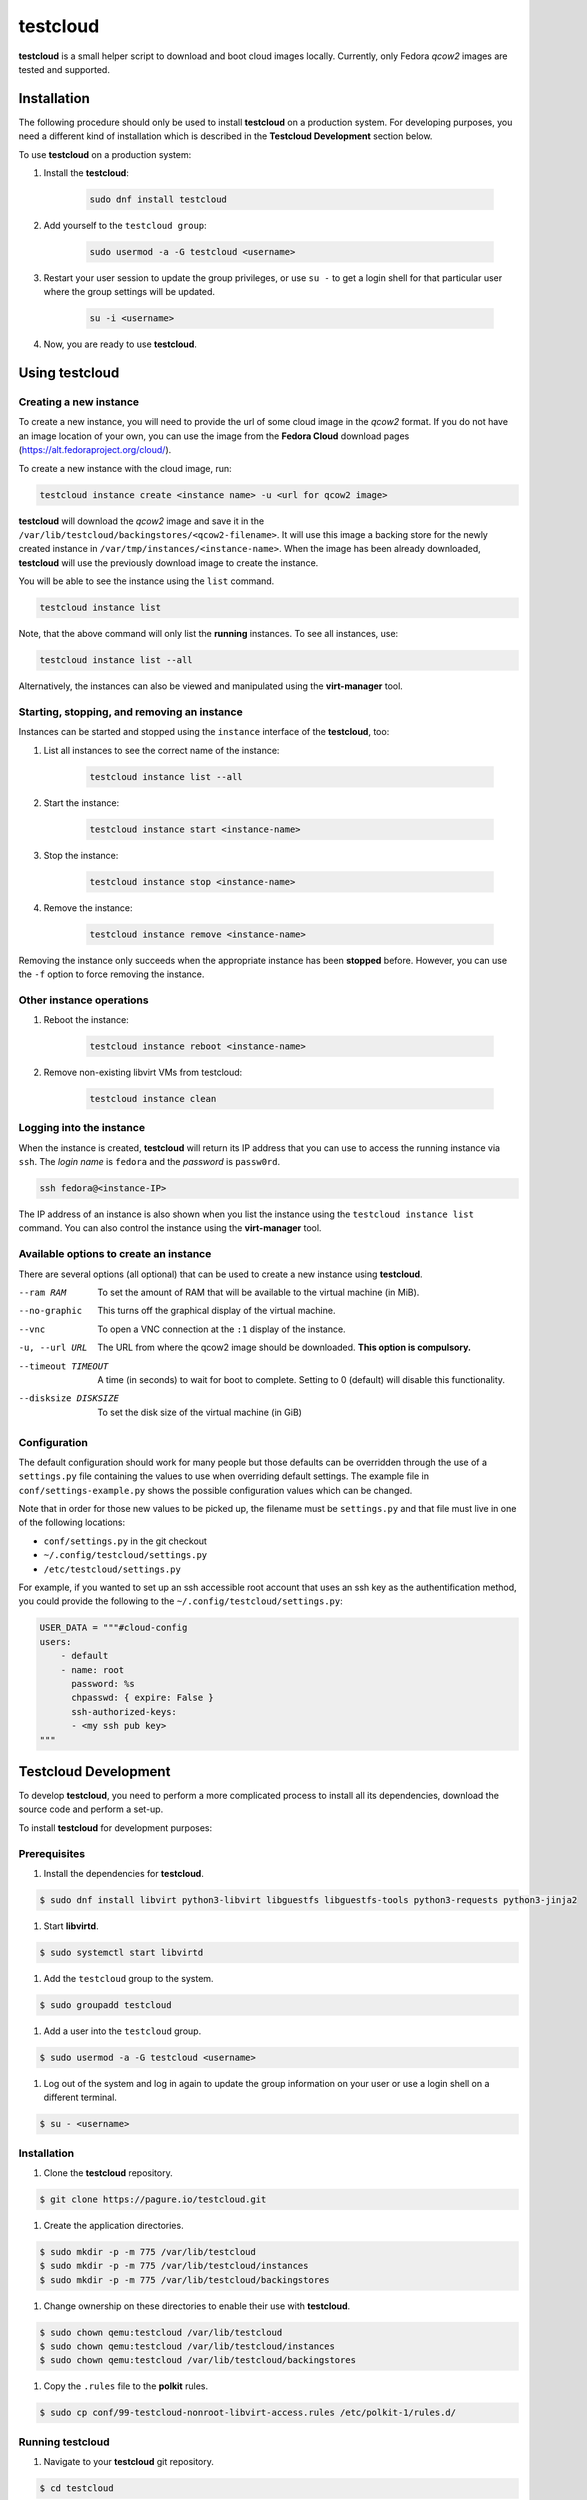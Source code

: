 testcloud
##########

**testcloud** is a small helper script to download and boot cloud images locally.
Currently, only Fedora *qcow2* images are tested and supported.

Installation
============

The following procedure should only be used to install **testcloud** on a production system.
For developing purposes, you need a different kind of installation which is described in the
**Testcloud Development** section below.

To use **testcloud** on a production system:

#. Install the **testcloud**:

    .. code:: bash

        sudo dnf install testcloud

#. Add yourself to the ``testcloud group``:

    .. code:: bash

        sudo usermod -a -G testcloud <username>

#. Restart your user session to update the group privileges, or use ``su -`` to get a login shell for that particular user where the group settings will be updated.

    .. code:: bash

        su -i <username>

#. Now, you are ready to use **testcloud**.


Using testcloud
===============

Creating a new instance
-----------------------

To create a new instance, you will need to provide the url of some cloud image in the *qcow2* format. If you do not have an image location of your own, you can use the image from the **Fedora Cloud** download pages (https://alt.fedoraproject.org/cloud/).

To create a new instance with the cloud image, run:

.. code:: bash

    testcloud instance create <instance name> -u <url for qcow2 image>

**testcloud** will download the *qcow2* image and save it in the ``/var/lib/testcloud/backingstores/<qcow2-filename>``. It will use this image a backing store for the newly created instance in ``/var/tmp/instances/<instance-name>``. When the image has been already downloaded, **testcloud** will use the previously download image to create the instance.

You will be able to see the instance using the ``list`` command. 

.. code:: bash

    testcloud instance list

Note, that the above command will only list the **running** instances. To see all instances, use:

.. code:: bash

   testcloud instance list --all 

Alternatively, the instances can also be viewed and manipulated using the **virt-manager** tool.


Starting, stopping, and removing an instance
--------------------------------------------

Instances can be started and stopped using the ``instance`` interface of the **testcloud**, too:

#. List all instances to see the correct name of the instance:

    .. code:: bash

        testcloud instance list --all

#. Start the instance:

    .. code:: bash

        testcloud instance start <instance-name>

#. Stop the instance:

    .. code:: bash

        testcloud instance stop <instance-name>

#. Remove the instance:

    .. code:: bash

        testcloud instance remove <instance-name>

Removing the instance only succeeds when the appropriate instance has been **stopped** before. However, you can use the ``-f`` option to force removing the instance. 

Other instance operations
-------------------------

#. Reboot the instance:

    .. code:: bash

        testcloud instance reboot <instance-name>

#. Remove non-existing libvirt VMs from testcloud:

    .. code:: bash
        
        testcloud instance clean

Logging into the instance
-------------------------

When the instance is created, **testcloud** will return its IP address that you can use to access the running instance via ``ssh``. The *login name* is ``fedora`` and the *password* is ``passw0rd``.

.. code:: bash

    ssh fedora@<instance-IP>

The IP address of an instance is also shown when you list the instance using the ``testcloud instance list`` command. You can also control the instance using the **virt-manager** tool.

Available options to create an instance
---------------------------------------

There are several options (all optional) that can be used to create a new instance using **testcloud**.

--ram RAM
    To set the amount of RAM that will be available to the virtual machine (in MiB).
--no-graphic
    This turns off the graphical display of the virtual machine.
--vnc
    To open a VNC connection at the ``:1`` display of the instance.
-u, --url URL
    The URL from where the qcow2 image should be downloaded. **This option is compulsory.**
--timeout TIMEOUT
    A time (in seconds) to wait for boot to complete. Setting to 0 (default) will disable this functionality.
--disksize DISKSIZE
    To set the disk size of the virtual machine (in GiB)


Configuration
-------------

The default configuration should work for many people but those defaults can
be overridden through the use of a ``settings.py`` file containing the values to
use when overriding default settings. The example file in
``conf/settings-example.py`` shows the possible configuration values which can
be changed.

Note that in order for those new values to be picked up, the filename must be
``settings.py`` and that file must live in one of the following locations:

- ``conf/settings.py`` in the git checkout
- ``~/.config/testcloud/settings.py``
- ``/etc/testcloud/settings.py``

For example, if you wanted to set up an ssh accessible root account that uses an ssh key as
the authentification method, you could provide the following to the ``~/.config/testcloud/settings.py``:

.. code:: python

   USER_DATA = """#cloud-config
   users:
       - default
       - name: root
         password: %s
         chpasswd: { expire: False }
         ssh-authorized-keys:
         - <my ssh pub key>
   """

Testcloud Development
=====================

To develop **testcloud**, you need to perform a more complicated process to install all its
dependencies, download the source code and perform a set-up.

To install **testcloud** for development purposes:

Prerequisites
-------------

#. Install the dependencies for **testcloud**.

.. code:: bash

   $ sudo dnf install libvirt python3-libvirt libguestfs libguestfs-tools python3-requests python3-jinja2

#. Start **libvirtd**.

.. code:: bash

   $ sudo systemctl start libvirtd

#. Add the ``testcloud`` group to the system.

.. code:: bash

   $ sudo groupadd testcloud

#. Add a user into the ``testcloud`` group.

.. code:: bash

   $ sudo usermod -a -G testcloud <username>

#. Log out of the system and log in again to update the group information on your user or use a login shell on a different terminal.

.. code:: bash

   $ su - <username>

Installation
------------

#. Clone the **testcloud** repository.

.. code:: bash

   $ git clone https://pagure.io/testcloud.git

#. Create the application directories.

.. code:: bash

   $ sudo mkdir -p -m 775 /var/lib/testcloud
   $ sudo mkdir -p -m 775 /var/lib/testcloud/instances 
   $ sudo mkdir -p -m 775 /var/lib/testcloud/backingstores

#. Change ownership on these directories to enable their use with **testcloud**.

.. code:: bash

   $ sudo chown qemu:testcloud /var/lib/testcloud
   $ sudo chown qemu:testcloud /var/lib/testcloud/instances
   $ sudo chown qemu:testcloud /var/lib/testcloud/backingstores

#. Copy the ``.rules`` file to the **polkit** rules.

.. code:: bash

   $ sudo cp conf/99-testcloud-nonroot-libvirt-access.rules /etc/polkit-1/rules.d/

Running testcloud
-----------------

#. Navigate to your **testcloud** git repository.

.. code:: bash

   $ cd testcloud

#. Execute the ``run_testcloud.py`` script to run the **testcloud**. You can use any options as with the regular installation, for example:

.. code:: bash

   $ ./run_testcloud.py instance create ...

#. Alternatively, you can use **pip** to install **testcloud** onto the system and then use it like it has been installed normally.

.. code:: bash

   $ pip3 install -e . --user

Testing
-------

There is a small testsuite you can run with:

.. code:: bash

    tox

This is a good place to contribute if you're looking to help out.

Issue Tracking and Roadmap
--------------------------

Our project tracker is on the Fedora QA-devel
`Pagure <https://pagure.io/testcloud//>`_
instance.

Credit
------

Thanks to `Oddshocks <https://github.com/oddshocks>`_ for the koji downloader code :)

License
-------

This code is licensed GPLv2+. See the LICENSE file for details.
